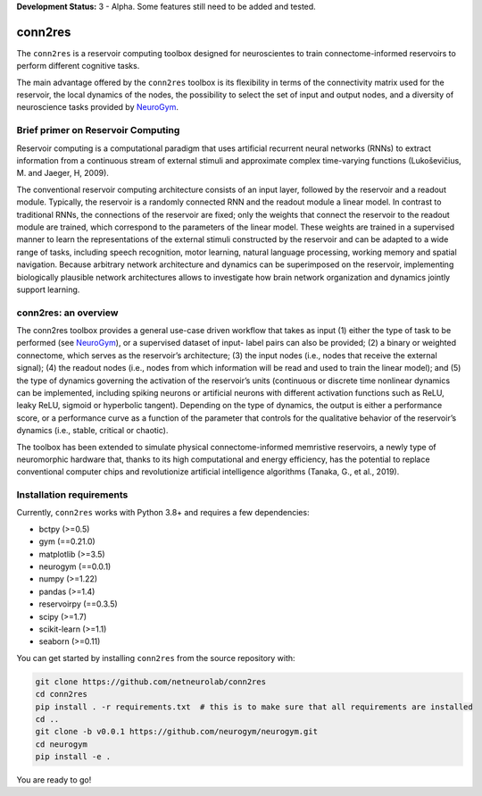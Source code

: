 **Development Status:** 3 - Alpha. Some features still need to be added and tested.

conn2res
=========

The ``conn2res`` is a reservoir computing toolbox designed
for neuroscientes to train connectome-informed reservoirs
to perform different cognitive tasks.

The main advantage offered by the ``conn2res`` toolbox is its flexibility in
terms of the connectivity matrix used for the reservoir, the local dynamics
of the nodes, the possibility to select the set of input and output nodes, and
a diversity of neuroscience tasks provided by `NeuroGym <https://github.com/neurogym/neurogym>`__.


Brief primer on Reservoir Computing
-----------------------------------

Reservoir computing is a computational paradigm that uses artificial recurrent
neural networks (RNNs) to extract information from a continuous stream of
external stimuli and approximate complex time-varying functions
(Lukoševičius, M. and Jaeger, H, 2009).

The conventional reservoir computing architecture consists of an input layer, 
followed by the reservoir and a readout module. Typically, the reservoir is a 
randomly connected RNN and the readout module a linear model. In contrast to 
traditional RNNs, the connections of the reservoir are fixed; only the weights 
that connect the reservoir to the readout module are trained, which correspond 
to the parameters of the linear model. These weights are trained in a supervised 
manner to learn the representations of the external stimuli constructed by the 
reservoir and can be adapted to a wide range of tasks, including speech recognition, 
motor learning, natural language processing, working memory and spatial navigation. 
Because arbitrary network architecture and dynamics can be superimposed on the 
reservoir, implementing biologically plausible network architectures allows to 
investigate how brain network organization and dynamics jointly support learning.

.. image:: rc.png

conn2res: an overview
---------------------

The conn2res toolbox provides a general use-case driven workflow that takes as
input (1) either the type of task to be performed (see `NeuroGym
<https://github.com/neurogym/neurogym>`__), or a supervised dataset of input-
label pairs can also be provided; (2) a binary or weighted connectome, which
serves as the reservoir’s architecture; (3) the input nodes (i.e., nodes that
receive the external signal); (4) the readout nodes (i.e., nodes from which
information will be read and used to train the linear model); and (5) the type
of dynamics governing the activation of the reservoir’s units (continuous or
discrete time nonlinear dynamics can be implemented, including spiking neurons
or artificial neurons with different activation functions such as ReLU, leaky
ReLU, sigmoid or hyperbolic tangent). Depending on the type of dynamics, the
output is either a performance score, or a performance curve as a function of
the parameter that controls for the qualitative behavior of the reservoir’s
dynamics (i.e., stable, critical or chaotic).

.. image:: conn2res.png

The toolbox has been extended to simulate physical connectome-informed
memristive reservoirs, a newly type of neuromorphic hardware that, thanks to
its high computational and energy efficiency, has the potential to replace
conventional computer chips and revolutionize artificial intelligence algorithms
(Tanaka, G., et al., 2019).


Installation requirements
-------------------------

Currently, ``conn2res`` works with Python 3.8+ and requires a few
dependencies:

- bctpy (>=0.5)
- gym (==0.21.0)
- matplotlib (>=3.5)
- neurogym (==0.0.1)
- numpy (>=1.22)
- pandas (>=1.4)
- reservoirpy (==0.3.5)
- scipy (>=1.7)
- scikit-learn (>=1.1)
- seaborn (>=0.11)

You can get started by installing ``conn2res`` from the source repository
with:

.. code-block:: bash

    git clone https://github.com/netneurolab/conn2res
    cd conn2res
    pip install . -r requirements.txt  # this is to make sure that all requirements are installed
    cd ..
    git clone -b v0.0.1 https://github.com/neurogym/neurogym.git
    cd neurogym
    pip install -e .

You are ready to go!
